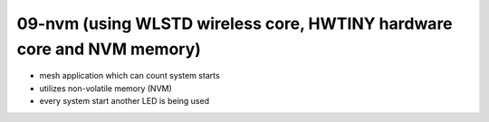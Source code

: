 ================================================================================
09-nvm (using WLSTD wireless core, HWTINY hardware core and NVM memory)
================================================================================

- mesh application which can count system starts
- utilizes non-volatile memory (NVM)
- every system start another LED is being used
